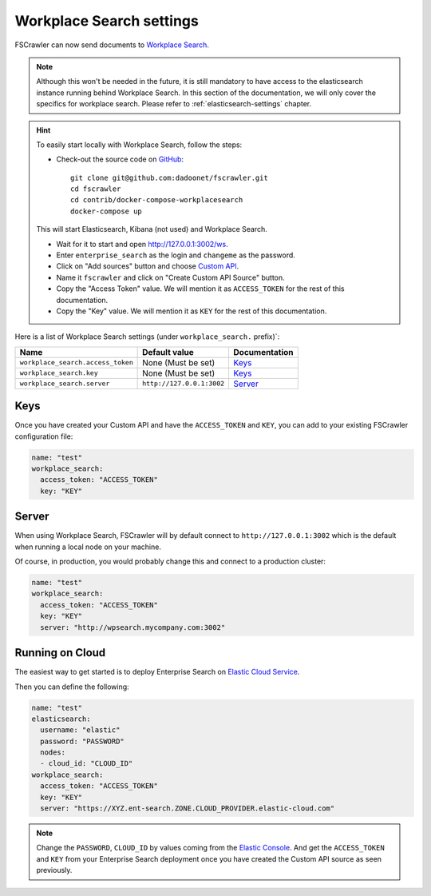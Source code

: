 .. _wpsearch-settings:

Workplace Search settings
-------------------------

.. versionadded:: 2.7

FSCrawler can now send documents to `Workplace Search <https://www.elastic.co/workplace-search>`_.

.. note::

    Although this won't be needed in the future, it is still mandatory to have access to the elasticsearch
    instance running behind Workplace Search. In this section of the documentation, we will only cover the
    specifics for workplace search. Please refer to :ref:`elasticsearch-settings` chapter.

.. hint::

    To easily start locally with Workplace Search, follow the steps:

    * Check-out the source code on `GitHub <https://github.com/dadoonet/fscrawler/>`_::

        git clone git@github.com:dadoonet/fscrawler.git
        cd fscrawler
        cd contrib/docker-compose-workplacesearch
        docker-compose up

    This will start Elasticsearch, Kibana (not used) and Workplace Search.

    * Wait for it to start and open http://127.0.0.1:3002/ws.
    * Enter ``enterprise_search`` as the login and ``changeme`` as the password.
    * Click on "Add sources" button and choose `Custom API <http://127.0.0.1:3002/ws/org/sources#/add/custom>`_.
    * Name it ``fscrawler`` and click on "Create Custom API Source" button.
    * Copy the "Access Token" value. We will mention it as ``ACCESS_TOKEN`` for the rest of this documentation.
    * Copy the "Key" value. We will mention it as ``KEY`` for the rest of this documentation.

    .. image:: /_static/wpsearch/fscrawler-custom-source.png

Here is a list of Workplace Search settings (under ``workplace_search.`` prefix)`:

+----------------------------------+---------------------------+---------------------------------+
| Name                             | Default value             | Documentation                   |
+==================================+===========================+=================================+
| ``workplace_search.access_token``| None (Must be set)        | `Keys`_                         |
+----------------------------------+---------------------------+---------------------------------+
| ``workplace_search.key``         | None (Must be set)        | `Keys`_                         |
+----------------------------------+---------------------------+---------------------------------+
| ``workplace_search.server``      | ``http://127.0.0.1:3002`` | `Server`_                       |
+----------------------------------+---------------------------+---------------------------------+


Keys
^^^^

Once you have created your Custom API and have the ``ACCESS_TOKEN`` and ``KEY``, you can add to your existing
FSCrawler configuration file:

.. code:: yaml

   name: "test"
   workplace_search:
     access_token: "ACCESS_TOKEN"
     key: "KEY"

Server
^^^^^^

When using Workplace Search, FSCrawler will by default connect to ``http://127.0.0.1:3002``
which is the default when running a local node on your machine.

Of course, in production, you would probably change this and connect to
a production cluster:

.. code:: yaml

   name: "test"
   workplace_search:
     access_token: "ACCESS_TOKEN"
     key: "KEY"
     server: "http://wpsearch.mycompany.com:3002"

Running on Cloud
^^^^^^^^^^^^^^^^

The easiest way to get started is to deploy Enterprise Search on
`Elastic Cloud Service <https://www.elastic.co/workplace-search>`_.

Then you can define the following:

.. code:: yaml

   name: "test"
   elasticsearch:
     username: "elastic"
     password: "PASSWORD"
     nodes:
     - cloud_id: "CLOUD_ID"
   workplace_search:
     access_token: "ACCESS_TOKEN"
     key: "KEY"
     server: "https://XYZ.ent-search.ZONE.CLOUD_PROVIDER.elastic-cloud.com"

.. note::

    Change the ``PASSWORD``, ``CLOUD_ID`` by values coming from the `Elastic Console <https://cloud.elastic.co/deployments/>`_.
    And get the ``ACCESS_TOKEN`` and ``KEY`` from your Enterprise Search deployment once you have created the
    Custom API source as seen previously.


